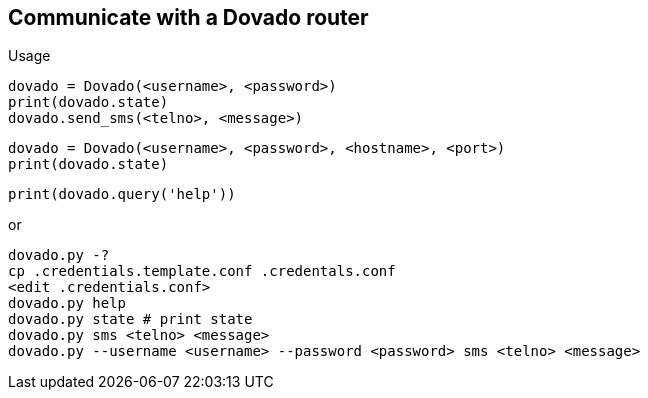 == Communicate with a Dovado router

Usage

  dovado = Dovado(<username>, <password>)
  print(dovado.state)
  dovado.send_sms(<telno>, <message>)

  dovado = Dovado(<username>, <password>, <hostname>, <port>)
  print(dovado.state)

  print(dovado.query('help'))

or

  dovado.py -?
  cp .credentials.template.conf .credentals.conf
  <edit .credentials.conf>
  dovado.py help
  dovado.py state # print state
  dovado.py sms <telno> <message>
  dovado.py --username <username> --password <password> sms <telno> <message>
